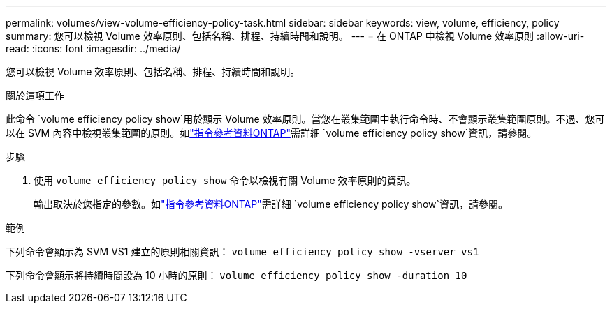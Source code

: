 ---
permalink: volumes/view-volume-efficiency-policy-task.html 
sidebar: sidebar 
keywords: view, volume, efficiency, policy 
summary: 您可以檢視 Volume 效率原則、包括名稱、排程、持續時間和說明。 
---
= 在 ONTAP 中檢視 Volume 效率原則
:allow-uri-read: 
:icons: font
:imagesdir: ../media/


[role="lead"]
您可以檢視 Volume 效率原則、包括名稱、排程、持續時間和說明。

.關於這項工作
此命令 `volume efficiency policy show`用於顯示 Volume 效率原則。當您在叢集範圍中執行命令時、不會顯示叢集範圍原則。不過、您可以在 SVM 內容中檢視叢集範圍的原則。如link:https://docs.netapp.com/us-en/ontap-cli/volume-efficiency-policy-show.html["指令參考資料ONTAP"^]需詳細 `volume efficiency policy show`資訊，請參閱。

.步驟
. 使用 `volume efficiency policy show` 命令以檢視有關 Volume 效率原則的資訊。
+
輸出取決於您指定的參數。如link:https://docs.netapp.com/us-en/ontap-cli/volume-efficiency-policy-show.html["指令參考資料ONTAP"^]需詳細 `volume efficiency policy show`資訊，請參閱。



.範例
下列命令會顯示為 SVM VS1 建立的原則相關資訊：
`volume efficiency policy show -vserver vs1`

下列命令會顯示將持續時間設為 10 小時的原則：
`volume efficiency policy show -duration 10`
